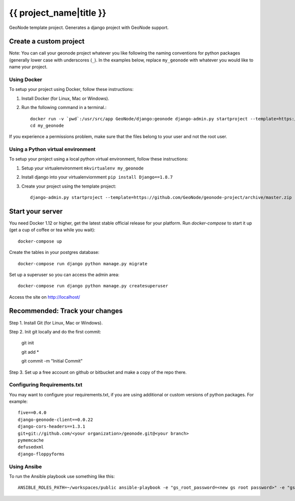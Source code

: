 {{ project_name|title }}
========================

GeoNode template project. Generates a django project with GeoNode support.

Create a custom project
-----------------------

Note: You can call your geonode project whatever you like following the naming conventions for python packages (generally lower case with underscores (``_``). In the examples below, replace ``my_geonode`` with whatever you would like to name your project.

Using Docker
++++++++++++

To setup your project using Docker, follow these instructions:

1. Install Docker (for Linux, Mac or Windows).
2. Run the following command in a terminal.::

    docker run -v `pwd`:/usr/src/app GeoNode/django:geonode django-admin.py startproject --template=https://github.com/GeoNode/geonode-project/archive/docker.zip -epy,rst,yml my_geonode
    cd my_geonode

If you experience a permissions problem, make sure that the files belong to your user and not the root user.

Using a Python virtual environment
++++++++++++++++++++++++++

To setup your project using a local python virtual environment, follow these instructions:

1. Setup your virtualenvironment ``mkvirtualenv my_geonode``
2. Install django into your virtualenviornment ``pip install Django==1.8.7``
3. Create your project using the template project::

    django-admin.py startproject --template=https://github.com/GeoNode/geonode-project/archive/master.zip -epy,rst,yml my_geonode

Start your server
----------------

You need Docker 1.12 or higher, get the latest stable official release for your platform. Run `docker-compose` to start it up (get a cup of coffee or tea while you wait)::

    docker-compose up

Create the tables in your postgres database::

    docker-compose run django python manage.py migrate

Set up a superuser so you can access the admin area::

    docker-compose run django python manage.py createsuperuser

Access the site on http://localhost/


Recommended: Track your changes
-----

Step 1. Install Git (for Linux, Mac or Windows).

Step 2. Init git locally and do the first commit:

    git init

    git add *

    git commit -m "Initial Commit"

Step 3. Set up a free account on github or bitbucket and make a copy of the repo there.

Configuring Requirements.txt
++++++++++++

You may want to configure your requirements.txt, if you are using additional or custom versions of python packages.  For example::

    five==0.4.0
    django-geonode-client==0.0.22
    django-cors-headers==1.3.1
    git+git://github.com/<your organization>/geonode.git@<your branch>
    pymemcache
    defusedxml
    django-floppyforms


Using Ansibe
++++++++++++

To run the Ansible playbook use something like this::

    ANSIBLE_ROLES_PATH=~/workspaces/public ansible-playbook -e "gs_root_password=<new gs root password>" -e "gs_admin_password=<new gs admin password>" -e "dj_superuser_password=<new django admin password>" -i inventory --limit all playbook.yml
